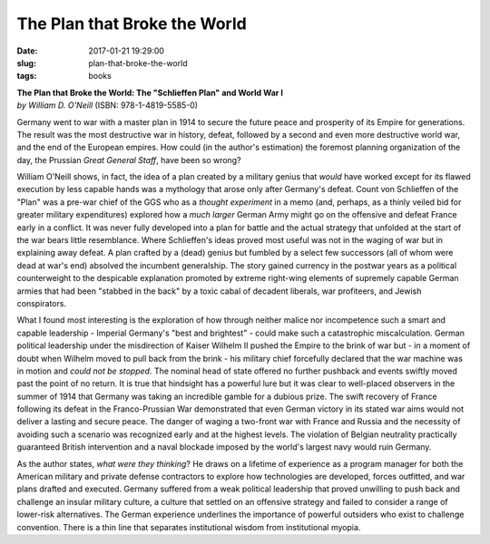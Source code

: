 ============================= 
The Plan that Broke the World
=============================

:date: 2017-01-21 19:29:00
:slug: plan-that-broke-the-world
:tags: books

.. image:: images/plan_that_broke_the_world.jpg
    :alt: book cover
    :width: 150px
    :height: 225px
    :align: left

| **The Plan that Broke the World: The "Schlieffen Plan" and World War I**
| *by William D. O'Neill* (ISBN: 978-1-4819-5585-0)

Germany went to war with a master plan in 1914 to secure the future peace and prosperity of its Empire for generations. The result was the most destructive war in history, defeat, followed by a second and even more destructive world war, and the end of the European empires. How could (in the author's estimation) the foremost planning organization of the day, the Prussian *Great General Staff*, have been so wrong?

William O'Neill shows, in fact, the idea of a plan created by a military genius that *would* have worked except for its flawed execution by less capable hands was a mythology that arose only after Germany's defeat. Count von Schlieffen of the "Plan" was a pre-war chief of the GGS who as a *thought experiment* in a memo (and, perhaps, as a thinly veiled bid for greater military expenditures) explored how a *much larger* German Army might go on the offensive and defeat France early in a conflict. It was never fully developed into a plan for battle and the actual strategy that unfolded at the start of the war bears little resemblance. Where Schlieffen's ideas proved most useful was not in the waging of war but in explaining away defeat. A plan crafted by a (dead) genius but fumbled by a select few successors (all of whom were dead at war's end) absolved the incumbent generalship. The story gained currency in the postwar years as a political counterweight to the despicable explanation promoted by extreme right-wing elements of supremely capable German armies that had been "stabbed in the back" by a toxic cabal of decadent liberals, war profiteers, and Jewish conspirators.

What I found most interesting is the exploration of how through neither malice nor incompetence such a smart and capable leadership - Imperial Germany's "best and brightest" - could make such a catastrophic miscalculation. German political leadership under the misdirection of Kaiser Wilhelm II pushed the Empire to the brink of war but - in a moment of doubt when Wilhelm moved to pull back from the brink - his military chief forcefully declared that the war machine was in motion and *could not be stopped*. The nominal head of state offered no further pushback and events swiftly moved past the point of no return. It is true that hindsight has a powerful lure but it was clear to well-placed observers in the summer of 1914 that Germany was taking an incredible gamble for a dubious prize. The swift recovery of France following its defeat in the Franco-Prussian War demonstrated that even German victory in its stated war aims would not deliver a lasting and secure peace. The danger of waging a two-front war with France and Russia and the necessity of avoiding such a scenario was recognized early and at the highest levels. The violation of Belgian neutrality practically guaranteed British intervention and a naval blockade imposed by the world's largest navy would ruin Germany.

As the author states, *what were they thinking*? He draws on a lifetime of experience as a program manager for both the American military and private defense contractors to explore how technologies are developed, forces outfitted, and war plans drafted and executed. Germany suffered from a weak political leadership that proved unwilling to push back and challenge an insular military culture, a culture that settled on an offensive strategy and failed to consider a range of lower-risk alternatives. The German experience underlines the importance of powerful outsiders who exist to challenge convention. There is a thin line that separates institutional wisdom from institutional myopia.

